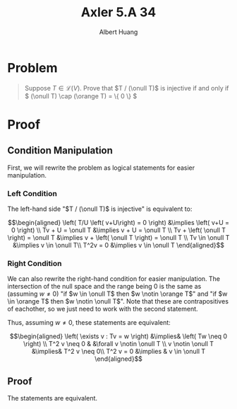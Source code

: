 #+TITLE: Axler 5.A 34
#+AUTHOR: Albert Huang
* Problem
  #+begin_quote
  Suppose \(T \in \mathcal L (V)\). Prove that \(T / (\onull T)\) is injective if and only if \( (\onull T) \cap (\orange T) = \{ 0 \} \)
  #+end_quote
* Proof
** Condition Manipulation
   First, we will rewrite the problem as logical statements for easier manipulation.

*** Left Condition
	The left-hand side "\(T / (\onull T)\) is injective" is equivalent to:

	\[\begin{aligned}
	\left( T/U \left( v+U\right) = 0 \right)  &\implies \left(  v+U = 0 \right) \\
	Tv + U = \onull T &\implies v + U = \onull T \\
	Tv + \left( \onull T \right) = \onull T &\implies v + \left( \onull T \right) = \onull T \\
	Tv \in \onull T &\implies v \in \onull T\\
	T^2v = 0 &\implies v \in \onull T
	\end{aligned}\]

*** Right Condition
	We can also rewrite the right-hand condition for easier manipulation. The intersection of the null space and the range being \(0\) is the same as (assuming \(w \neq 0\)) "if \(w \in \onull T\) then \(w \notin \orange T\)" and "if \(w \in \orange T\) then \(w \notin \onull T\)". Note that these are contrapositives of eachother, so we just need to work with the second statement.

	Thus, assuming \(w \neq 0\), these statements are equivalent:

	\[\begin{aligned}
	\left( \exists v : Tv = w \right) &\implies&  \left( Tw \neq  0 \right) \\
	T^2 v \neq  0 & &\forall v \notin \onull T \\
	v \notin \onull T &\implies& T^2 v \neq 0\\
	T^2 v = 0 &\implies & v \in \onull T
	\end{aligned}\]

** Proof
   The statements are equivalent.
